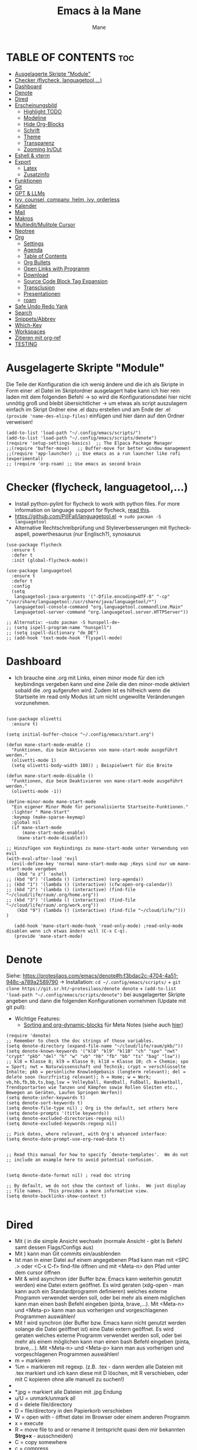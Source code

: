 #+TITLE: Emacs à la Mane
#+AUTHOR: Mane
#+DESCRIPTION: Konfigurationsdatei für Emacs.
* TABLE OF CONTENTS :toc:
- [[#ausgelagerte-skripte-module][Ausgelagerte Skripte "Module"]]
- [[#checker-flycheck-languagetool][Checker (flycheck, languagetool,...)]]
- [[#dashboard][Dashboard]]
- [[#denote][Denote]]
- [[#dired][Dired]]
- [[#erscheinungsbild][Erscheinungsbild]]
  - [[#highlight-todo][Highlight TODO]]
  - [[#modeline][Modeline]]
  - [[#hide-org-blocks][Hide Org-Blocks]]
  - [[#schrift][Schrift]]
  - [[#theme][Theme]]
  - [[#transparenz][Transparenz]]
  - [[#zooming-inout][Zooming In/Out]]
- [[#eshell--vterm][Eshell & vterm]]
- [[#export][Export]]
  - [[#latex][Latex]]
  - [[#zusatzinfo][Zusatzinfo]]
- [[#funktionen][Funktionen]]
- [[#git][Git]]
- [[#gpt--llms][GPT & LLMs]]
- [[#ivy-counsel-company-helm-ivy-orderless][Ivy, counsel, company, helm, ivy, orderless]]
- [[#kalender][Kalender]]
- [[#mail][Mail]]
- [[#makros][Makros]]
- [[#multieditmulitple-cursor][Multiedit/Mulitple Cursor]]
- [[#neotree][Neotree]]
- [[#org][Org]]
  - [[#settings][Settings]]
  - [[#agenda][Agenda]]
  - [[#table-of-contents][Table of Contents]]
  - [[#org-bullets][Org Bullets]]
  - [[#open-links-with-programm][Open Links with Programm]]
  - [[#download][Download]]
  - [[#source-code-block-tag-expansion][Source Code Block Tag Expansion]]
  - [[#transclusion][Transclusion]]
  - [[#presentationen][Presentationen]]
  - [[#roam][roam]]
- [[#safe-undo-redo-yank][Safe Undo Redo Yank]]
- [[#search][Search]]
- [[#snippetsabbrev][Snippets/Abbrev]]
- [[#which-key][Which-Key]]
- [[#workspaces][Workspaces]]
- [[#zitieren-mit-org-ref][Zitieren mit org-ref]]
- [[#testing][TESTING]]

* Ausgelagerte Skripte "Module"
Die Teile der Konfiguration die ich wenig ändere und die ich als Skripte in Form einer .el Datei im Skriptordner ausgelagert habe kann ich hier rein laden mit dem folgenden Befehl -> so wird die Konfigurationsdatei hier nicht unnötig groß und bleibt übersichtlicher -> um etwas als script auszulagern einfach im Skript Ordner eine .el dazu erstellen und am Ende der .el ~(provide 'name-des-elisp-files)~ einfügen und hier dann auf den Ordner verweisen!
#+begin_src elisp
(add-to-list 'load-path "~/.config/emacs/scripts/")
(add-to-list 'load-path "~/.config/emacs/scripts/denote")
(require 'setup-settings-basics)  ;; The Elpaca Package Manager
;;(require 'buffer-move)   ;; Buffer-move for better window management
;;(require 'app-launcher) ;; Use emacs as a run launcher like rofi (experimental)
;; (require 'org-roam) ;; Use emacs as second brain
#+end_src
* Checker (flycheck, languagetool,...)
- Install python-pylint for flycheck to work with python files. For more information on language support for flycheck, [[https://www.flycheck.org/en/latest/languages.html][read this]].
- https://github.com/PillFall/languagetool.el -> ~sudo pacman -S languagetool~
- Alternative Rechtschreibprüfung und Styleverbesserungen mit flycheck-aspell, powerthesaurus (nur Englisch?), synosaurus

#+begin_src elisp
(use-package flycheck
  :ensure t
  :defer t
  :init (global-flycheck-mode))

(use-package languagetool
  :ensure t
  :defer t
  :config
  (setq 
   languagetool-java-arguments '("-Dfile.encoding=UTF-8" "-cp" "/usr/share/languagetool:/usr/share/java/languagetool/*")
   languagetool-console-command "org.languagetool.commandline.Main"
   languagetool-server-command "org.languagetool.server.HTTPServer"))

;; Alternativ: ~sudo pacman -S hunspell-de~
;; (setq ispell-program-name "hunspell")
;; (setq ispell-dictionary "de_DE")
;; (add-hook 'text-mode-hook 'flyspell-mode)
#+end_src

* Dashboard
- Ich brauche eine .org mit Links, einen minor mode für den ich keybindings vergeben kann und eine Zeile die den minor-mode aktiviert sobald die .org aufgerufen wird. Zudem ist es hilfreich wenn die Startseite im read only Modus ist um nicht ungewollte Veränderungen vorzunehmen.

#+begin_src elisp

(use-package olivetti
  :ensure t)

(setq initial-buffer-choice "~/.config/emacs/start.org")

(defun mane-start-mode-enable ()
  "Funktionen, die beim Aktivieren von mane-start-mode ausgeführt werden."
  (olivetti-mode 1)
  (setq olivetti-body-width 180)) ; Beispielwert für die Breite

(defun mane-start-mode-disable ()
  "Funktionen, die beim Deaktivieren von mane-start-mode ausgeführt werden."
  (olivetti-mode -1))

(define-minor-mode mane-start-mode
  "Ein eigener Minor Mode für personalisierte Startseite-Funktionen."
  :lighter " Mane-Start"
  :keymap (make-sparse-keymap)
  :global nil
  (if mane-start-mode
      (mane-start-mode-enable)
    (mane-start-mode-disable)))

;; Hinzufügen von Keybindings zu mane-start-mode unter Verwendung von evil
(with-eval-after-load 'evil
  (evil-define-key 'normal mane-start-mode-map ;Keys sind nur um mane-start-mode vergeben
    (kbd "o z") 'eshell
;; (kbd "0") '(lambda () (interactive) (org-agenda))
;; (kbd "1") '(lambda () (interactive) (cfw:open-org-calendar))
;; (kbd "2") '(lambda () (interactive) (find-file "~/cloud/life/raum/.org/home.org"))
;; (kbd "3") '(lambda () (interactive) (find-file "~/cloud/life/raum/.org/work.org"))
    (kbd "9") (lambda () (interactive) (find-file "~/cloud/life/")))
)

   (add-hook 'mane-start-mode-hook 'read-only-mode) ;read-only-mode disablen wenn ich etwas ändern will (C-x C-q).
   (provide 'mane-start-mode)
#+end_src
* Denote
Siehe: https://protesilaos.com/emacs/denote#h:f3bdac2c-4704-4a51-948c-a789a2589790
-> Installation: ~cd ~/.config/emacs/scripts/~ + ~git clone https://git.sr.ht/~protesilaos/denote denote~ + 
~(add-to-list 'load-path "~/.config/emacs/scripts/denote")~ bei ausgelagerter Skripte angeben und dann die folgenden Konfigurationen vornehmen (Update mit git pull):
- Wichtige Features:
  - [[https://www.youtube.com/watch?v=gMq-703ZVZQ][Sorting and org-dynamic-blocks]] für Meta Notes (siehe auch [[https://www.youtube.com/watch?v=zzXcav0yb50][hier]])
#+begin_src elisp
(require 'denote)
;; Remember to check the doc strings of those variables.
(setq denote-directory (expand-file-name "~/cloud/life/raum/pkb/"))
(setq denote-known-keywords '("kl8" "kl9" "kl10" "ch" "spo" "nwt" "crypt" "pkb" "del" "h" "w" "vb" "hb" "fb" "bb" "ts" "bag" "lsw"))
;; kl8 = Klasse 8; kl9 = Klasse 9; kl10 = Klasse 10; ch = Chemie; spo = Sport; nwt = Naturwissenschaft und Technik; crypt = verschlüsselte Inhalte; pkb = persönliche Knowledgebasis (longterm relevant); del = delete soon (kurzfristig relevant); h = Home; w = Work; vb,hb,fb,bb,ts,bag,lsw = Volleyball, Handball, Fußball, Basketball, Trendsportarten wie Tanzen und Kämpfen sowie Rollen Gleiten etc., Bewegen an Geräten, Laufen Springen Werfen))
(setq denote-infer-keywords t)
(setq denote-sort-keywords t)
(setq denote-file-type nil) ; Org is the default, set others here
(setq denote-prompts '(title keywords))
(setq denote-excluded-directories-regexp nil)
(setq denote-excluded-keywords-regexp nil)

;; Pick dates, where relevant, with Org's advanced interface:
(setq denote-date-prompt-use-org-read-date t)


;; Read this manual for how to specify `denote-templates'.  We do not
;; include an example here to avoid potential confusion.


(setq denote-date-format nil) ; read doc string

;; By default, we do not show the context of links.  We just display
;; file names.  This provides a more informative view.
(setq denote-backlinks-show-context t)

#+end_src

* Dired
- Mit ( in die simple Ansicht wechseln (normale Ansicht - gibt ls Befehl samt dessen Flags/Configs aus)
- Mit ) kann man Git commits ein/ausblenden
- Ist man in einer Datei auf einem angegebenen Pfad kann man mit <SPC .> oder <C-x C-f> find-file öffnen und mit <Meta-n> den Pfad unter dem cursor öffnen
- Mit & wird asynchron (der Buffer bzw. Emacs kann weiterhin genutzt werden) eine Datei extern geöffnet. Es wird geraten (xdg-open - man kann auch ein Standardprogramm definieren) welches externe Programm verwendet werden soll, oder bei mehr als einem möglichen kann man einen bash Befehl eingeben (pinta, brave,...). Mit <Meta-n> und <Meta-p> kann man aus vorherigen und vorgeschlagenen Programmen auswählen!
- Mit ! wird synchron (der Buffer bzw. Emacs kann nicht genutzt werden solange die Datei geöffnet ist) eine Datei extern geöffnet. Es wird geraten welches externe Programm verwendet werden soll, oder bei mehr als einem möglichen kann man einen bash Befehl eingeben (pinta, brave,...). Mit <Meta-n> und <Meta-p> kann man aus vorherigen und vorgeschlagenen Programmen auswählen!
- m = markieren
- %m = markieren mit regexp. (z.B. .tex - dann werden alle Dateien mit .tex markiert und ich kann diese mit D löschen, mit R verschieben, oder mit C kopieren ohne alle manuell zu suchen!)
- * = unterschiedliche Markierungsoptionen
- *.jpg = markiert alle Dateien mit .jpg Endung
- u/U = unmark/unmark all
- d = delete file/directory
- D = file/directory in den Papierkorb verschieben
- W = open with - öffnet datei im Browser oder einem anderen Programm
- x = execute
- R = move file to and or rename it (entspricht quasi dem mir bekannten *Strg+x* - ausschneiden)
- C = copy somewhere
- c = compress
- i = insert mode um Files umzubenennen (anschließend :w um es zu speichern)
- M = Zugriffsrechte ändern
  - Es ist ein Triplett (Buchstabe ganz vorne ist unwichtig (d steht für directory und - ist eine einfache Datei)), das wie folgt aufgebaut ist
     USER GROUP OTHERS
    drwx  -rwx  -rwx   (hier können alle r = read/ lesen, w = write/ schreiben/ bearbeiten und x = execute/ ausführen)
     USER GROUP OTHERS
    drwx  -r--  -r--   (hier hat nur der angegebene User die Möglichkeit zum lesen, schreiben und ausführen und die anderen können nur lesen)

    r hat die Nummer 4, w hat die Nummer 2 und x die Nummer 1 -> Die Summe gibt die Rechte: +7 = nur der User hat alle Rechte -> +744 der user hat alle Rechte und die anderen haben nur Leserecht,
  - Mit +x kann man allen die Funktion ausführen geben (geht auch mit +111)
  -
- t = kehrt markierung um und so kann aus markiertem das nicht markierte gemacht werden - sinnvoll wenn nur wenig nicht markiert werden soll
- Alt + Enter = gute und schnelle/einfach Vorschau der Datei/Bild etc. in Buffern nebenan ohne Cursor in neuen Buffer yu wechseln
- Dateien nach Inhalt durchsuchen: Mit m mehrere Dateien auswählen + A -> Wort eingeben das in den markierten Dateien gesucht werden soll
_Find File:_
- wenn man in einem Pfad ist muss man nicht zurück gehen bis zu dem Userverzeichnis und von dort das Eingeben beginnen, denn man kann einfach auch wenn ein anderer Pfad angezeigt ist mit ~/ beginnen und landet dann direkt dort
- Pfade muss man nicht ausschreiben: Mit ~/D/s*u/so/a komme ich zu: ~/Dropbox/shared-unterricht/sonstiges/alkansäuren-zus.pdf
  - Groß-/ Kleinschreibung ist hier wichtig
  - mit s*u kann ich den richtigen Ordner wählen der mit s anfängt und dann bei zwei ordnern gleich weiter geht, sich dann aber beim u wieder unterscheidet und durch * mache ich dass alles möglich kommen kann und durch das u wähle ich dann den spezifischen Ordner
  - mit so kann ich den Ordner wählen der mit s beginnt und mit o weiter geht und damit zum Beispiel nicht den Ordner wählen der auch mit s beginnt, aber dessen zweiter buchstabe ein h ist.
- Mit <Meta-n> und <Meta-p> kann ich durchcyclen wenn ich zuvor in anderen Pfaden unterwegs war werden diese angezeigt
- <% m> mit regex markieren
- k (mit evil keybindings ist es K) um markiertes nicht mehr anzuzeigen und g (mit evil keybinds ist es revert buffer und das habe ich auf <SPC b r>) um wieder alles anzuzeigen
- t alles markieren was nicht markiert ist und alles was markiert ist nicht mehr markieren - dreht markiertes quasi um sodass leicht nur noch das gefundenen durch regex angezeigt wird bzw ausgeblendet wird.
- schönerers Dired mit weniger Details: <M-x dired-hide-details-mode>
- Mit <M-p> und <M-n> in der Historie hin und her bewegen bei find-file für dired
- In dired find-file kann man einfach einen vollständigen Pfad eingeben ~/... ohne zuvor dorthin zu gehen, oder bis dahin zu löschen -> man kann dort somit auch einfach einen fertigen Pfad hineinkopieren!
- Bei find-file muss man auch nicht den ganzen Pfad ausschreiben, sondern man kann ~/cl/lif/ra/p schreiben um zu /home/flowmis/cloud/life/raum/pkb/ zu gelangen.
- Mit ^ oder - kann man in dired eine Ebene nach oben und mit Enter öffnen oder eine Ebene tiefer -> Mit peep-dired geht es auch mit den evil vim keys!
- Mit <Shift Enter> kann man eine Datei in einem seperatem Window öffnen und den Fokus in dieses Window setzen (Je nach Schriftgröße wird Emacs horizontal/vertikal das Window spliten)
- Mit <Alt Enter> kann man eine Datein in einem seperatem Window öffnen ohne den Fokus in dieses Window zu setzen
- Mit O kann man den owner einer Datei ändern
- Mit R kann ich rename machen (ist zugleich Ausschneiden und Einfügen um eine Datei zu bewegen)
- M um den Mode einer Datei zu ändern um sie beispielsweise ausführbar zu machen (chmod)
- m und C und u unnd U und d und D und x sollten mir bewusst sein 
- Mit i kann ich in den insert-mode und Dateien umbenennen und das dann mit <C-c C-c> bestätigen/schreiben
- Mit + kann ich einen neuen Ordner hinzufügen, aber geht auch mit find-file um neue Ordner oder Dateien an einem Pfad zu erstellen
- Makros sind hier sehr mächtig um gleiche Aktionen mehrfach automatisiert durchführen zu können (Datei öffnen und Inhalt einfügen oder ändern und wieder zurück in dired, oder einfach nur um schnell viele Dateien auf bestimmte Art umzubenennen)
- Emacs ist clever wenn ich einen Split habe und etwas markiere und move oder copy ausführe es als Vorschlag direkt in den zweiten Buffer verschieben zu wollen
- Wenn ich etwas kopiert habe und es in find file minibuffer einfügen will kann ich dies mit <Strg y> machen! Ich will das Keybinding nicht auf <Strg v> umstellen, da es bereits für andere Dinge (visual block mode und im minibuffer um nach unten zu springen verwendet wird)

- Wenn ich einen Pfad in Emacs habe mit dem cursor auf dem Pfad bin und in fidn file gehe kann ich mit <M-n> den Pfad unter dem Cursor in find file einfügen
  
Anstatt ein weiteres Paket zu verwenden um Programme außerhalb Emacs mit einem bestimmten Programm zu öffnen (Beispielsweise die Pakete: open-with oder dired-open) kann ich mir auch Programme vorschlagen lassen (Öffnen mit !=synchron oder &=asynchron) -> Mit <M-n> und <M-p> kann ich zwischen den Vorschlägen wechseln.
#+begin_src elisp
  (setq dired-guess-shell-alist-user
	'(("\\.\\(png\\|jpe?g\\|tiff\\)" "viewnior" "gimp" "xdg-open")  ;xdg-open heißt Standardprogramm verwenden
	  ("\\.\\(mp[34]\\|m4a\\|ogg\\|flac\\|webm\\|mkv\\)" "vlc" "xdg-open")
		  (".*" "xdg-open")))
  (use-package dired-open
    :config
    (evil-define-key 'normal dired-mode-map (kbd "h") 'dired-up-directory)
    (evil-define-key 'normal dired-mode-map (kbd "l") 'dired-open-file) ; use dired-find-file instead if not using dired-open package
    (setq dired-open-extensions '(("gif" . "vlc") ;Mit Enter (bzw. l) in Dired mit dem Cursor auf einer Datei führt zum öffnen mit dem hier festgelegten Programm
				  ("pdf" . "zathura")
				  ("docx" . "onlyoffice-desktopeditors")
				  ("odt" . "onlyoffice-desktopeditors")
				  ("xlsx" . "onlyoffice-desktopeditors")
				  ("jpg" . "viewnior")
				  ("png" . "viewnior")
				  ("mkv" . "vlc")
				  ("mp4" . "vlc"))))
  ;; peep-dired aktivieren wenn ich live Vorschau von Bildern oder Textdateien aktivieren will, dann sehe ich wenn ich mit j und k in dired durch die Dateien scrolle im Split-View die entsprechende Vorschau zur Datei! (ist nicht immer aktiviert, da ich das nicht immer will und geht nur im normalen mode, also mehrmals ESC und dann nochmal aktivieren in dired mit meinem Keymap und dann sollte das mit der Vorschau gehen!)
  (use-package peep-dired
    :after dired
    :hook (evil-normalize-keymaps . peep-dired-hook)
    :config
      (evil-define-key 'normal dired-mode-map (kbd "h") 'dired-up-directory)
      (evil-define-key 'normal dired-mode-map (kbd "l") 'dired-open-file) ; use dired-find-file instead if not using dired-open package
      (evil-define-key 'normal peep-dired-mode-map (kbd "j") 'peep-dired-next-file)
      (evil-define-key 'normal peep-dired-mode-map (kbd "k") 'peep-dired-prev-file)
  )
  ;; (add-hook 'dired-mode-hook 'dired-hide-details-mode) ;wenn ich dired übersichtlicher haben mag kann ich es hier aktivieren

  ;(evil-define-key 'normal dired-mode-map
    ;(kbd "M-RET") 'dired-display-file     ;benutzen um Bildervorschau in Splitbuffer zu zeigen, aber weiter in dired navigieren
    ;(kbd "h") 'dired-up-directory
    ;(kbd "l") 'dired-open-file
    ;(kbd "m") 'dired-mark                 ;Mit %m kann man nach einer regular expression bestimmte Dateien markieren
    ;(kbd "u") 'dired-unmark               ;Mit U kann man alles unmarken
    ;(kbd "t") 'dired-toggle-marks         ;wenn zuvor 2 Datein markiert waren kann man mit t diese unmarken und alle anderen die unmarked waren marken -> sinnvoll wenn man viele Dateien bis auf ein paar wenige markieren will
    ;(kbd "H") 'dired-do-kill-lines        ;markierte Dateien ausblenden (werden nicht gelöscht, aber bei Bearbeitungen hilfreich) -> Mit <g r> - revert Buffer kann man sie sich wieder anzeigen lassen
    ;(kbd "C") 'dired-do-copy
    ;(kbd "D") 'dired-do-delete
    ;(kbd "J") 'dired-goto-file
    ;(kbd "M") 'dired-chmod
    ;(kbd "O") 'dired-chown
    ;(kbd "P") 'dired-do-print
    ;(kbd "R") 'dired-rename (bzw. move file)
    ;(kbd "+") 'dired-create-directory
    ;(kbd "% l") 'dired-downcase
    ;(kbd "% u") 'dired-upcase
    ;(kbd "; d") 'epa-dired-do-decrypt
    ;(kbd "; e") 'epa-dired-do-encrypt
  ;)
#+end_src
* Erscheinungsbild
** Highlight TODO
Adding highlights to TODO and related words.
#+begin_src elisp
(use-package hl-todo
  :hook ((org-mode . hl-todo-mode)
         (prog-mode . hl-todo-mode))
  :config
  (setq hl-todo-highlight-punctuation ":"
        hl-todo-keyword-faces
        `(("TODO"       warning bold)
          ("FIXME"      error bold)
          ("HACK"       font-lock-constant-face bold)
          ("REVIEW"     font-lock-keyword-face bold)
          ("NOTE"       success bold)
          ("DEPRECATED" font-lock-doc-face bold))))

#+end_src
** Modeline
Falls die Icons nicht richtig angezeigt werden muss ich <M-x nerd-icons-install-fonts> ausführen und neu starten - siehe auch: https://github.com/seagle0128/doom-modeline
#+begin_src elisp
(use-package doom-modeline
  :ensure t
  :init (doom-modeline-mode 1)
  :config
  (setq doom-modeline-height 25     ;sets modeline height
	    doom-modeline-bar-width 10  ;sets right bar width
        doom-modeline-persp-name t  ;adds perspective name to modeline
        doom-modeline-persp-icon t  ;adds folder icon next to persp name
	    display-time-day-and-date t
        display-time-24hr-format t)
  (display-time-mode 1)
)
#+end_src
** Hide Org-Blocks
#+begin_src elisp
(defvar mane-org-blocks-hidden nil "Status of org block delimiters visibility.")
(defun mane-toggle-org-block-delimiters ()
  "Toggle visibility of org block delimiters."
  (interactive)
  (save-excursion
    (goto-char (point-min))
    ;; Entferne alle vorherigen Overlays
    (remove-overlays (point-min) (point-max) 'mane-org-overlay t)
    ;; Füge Overlays basierend auf dem aktuellen Status hinzu oder entferne sie
    (if mane-org-blocks-hidden
        (progn
          (setq mane-org-blocks-hidden nil))
      (progn
        (while (re-search-forward "^#\\+\\(BEGIN\\|END\\)_\\([A-Za-z]+\\)" nil t)
          (let ((ov (make-overlay (match-beginning 0) (line-end-position))))
            (overlay-put ov 'invisible t)
            (overlay-put ov 'mane-org-overlay t)))
        (setq mane-org-blocks-hidden t)))))
(add-hook 'org-mode-hook #'mane-toggle-org-block-delimiters)
#+end_src
** Schrift
#+begin_src elisp
(set-face-attribute 'default nil
  :font "JetBrains Mono"
  :height 110
  :weight 'medium)
(set-face-attribute 'variable-pitch nil
  :font "Ubuntu"
  :height 120
  :weight 'medium)
(set-face-attribute 'fixed-pitch nil
  :font "JetBrains Mono"
  :height 110
  :weight 'medium)
;; Makes commented text and keywords italics.
;; This is working in emacsclient but not emacs.
;; Your font must have an italic face available.
(set-face-attribute 'font-lock-comment-face nil
  :slant 'italic)
(set-face-attribute 'font-lock-keyword-face nil
  :slant 'italic)

;; This sets the default font on all graphical frames created after restarting Emacs.
;; Does the same thing as 'set-face-attribute default' above, but emacsclient fonts
;; are not right unless I also add this method of setting the default font.
(add-to-list 'default-frame-alist '(font . "JetBrains Mono-11"))

;; Uncomment the following line if line spacing needs adjusting.
(setq-default line-spacing 0.12)
#+end_src
** Theme
- Theme im [[https://emacsfodder.github.io/emacs-theme-editor/#theme-generated][Theme-Editor]] erstellen und die .el Datei dann als Theme in den ~/.config/emacs/theme Ordner speichern: https://github.com/emacsfodder/emacs-theme-editor
-> meine Themes: [[/home/flowmis/flowmis-os/tangle/themes/][hier]].
- Ich habe die Themes so angepasst, dass ich es einfach habe neue Farbparletten zu verwenden -> Farbpaletten erstellen [[https://coolors.co/414141-3e3e3e-7e7e7e-777777-828282][hier]]


#+begin_src elisp
  (add-to-list 'custom-theme-load-path "~/.config/emacs/themes/")

  (use-package doom-themes
    :config
    (setq doom-themes-enable-bold t    ; if nil, bold is universally disabled
	  doom-themes-enable-italic t) ; if nil, italics is universally disabled
    ;; (load-theme 'doom-one t)
    (load-theme 'mane-2 t)
    ;; Enable custom neotree theme (all-the-icons must be installed!)
    (doom-themes-neotree-config)
    ;; Corrects (and improves) org-mode's native fontification.
    (doom-themes-org-config))

  (defun load-theme-mane-1 ()
  "Lädt Theme mane-1"
  (interactive)
  (load-theme 'mane-1 t))

  (defun load-theme-mane-2 ()
  "Lädt Theme mane-2"
  (interactive)
  (load-theme 'mane-2 t))
#+end_src
** Transparenz
With Emacs version 29, true transparency has been added.
#+begin_src elisp
(add-to-list 'default-frame-alist '(alpha-background . 90)) ; For all new frames henceforth
#+end_src
** Zooming In/Out
#+begin_src elisp
(global-set-key (kbd "C-+") 'text-scale-increase)
(global-set-key (kbd "C--") 'text-scale-decrease)
(global-set-key (kbd "<C-wheel-up>") 'text-scale-increase)
(global-set-key (kbd "<C-wheel-down>") 'text-scale-decrease)
#+end_src
* Eshell & vterm
- Eine Emacs 'shell' die in Elisp geschrieben ist.
- Vterm is a terminal emulator within Emacs.  The 'shell-file-name' setting sets the shell to be used in M-x shell, M-x term, M-x ansi-term and M-x vterm.  By default, the shell is set to 'fish' but could change it to 'bash' or 'zsh' if you prefer.
- [[https://github.com/jixiuf/vterm-toggle][vterm-toggle]] toggles between the vterm buffer and whatever buffer you are editing.

#+begin_src elisp
(use-package eshell-toggle
  :custom
  (eshell-toggle-size-fraction 3)
  (eshell-toggle-use-projectile-root t)
  (eshell-toggle-run-command nil)
  (eshell-toggle-init-function #'eshell-toggle-init-ansi-term))

(use-package eshell-syntax-highlighting
  :after esh-mode
  :config
  (eshell-syntax-highlighting-global-mode +1))

(setq eshell-rc-script (concat user-emacs-directory "eshell/profile")
      ;; eshell-rc-script "~/.config/emacs/eshell/profile"
      eshell-aliases-file (concat user-emacs-directory "eshell/aliases")
      ;; eshell-aliases-file "~/.config/emacs/eshell/aliases"
      eshell-history-size 5000
      eshell-buffer-maximum-lines 5000
      eshell-hist-ignoredups t
      eshell-scroll-to-bottom-on-input t
      eshell-destroy-buffer-when-process-dies t
      eshell-visual-commands'("bash" "fish" "htop" "ssh" "top" "zsh")
)

(use-package vterm
:config
(setq shell-file-name "/bin/sh"
      vterm-max-scrollback 5000))

(use-package vterm-toggle
  :after vterm
  :config
  (setq vterm-toggle-fullscreen-p nil)
  (setq vterm-toggle-scope 'project)
  (add-to-list 'display-buffer-alist
               '((lambda (buffer-or-name _)
                     (let ((buffer (get-buffer buffer-or-name)))
                       (with-current-buffer buffer
                         (or (equal major-mode 'vterm-mode)
                             (string-prefix-p vterm-buffer-name (buffer-name buffer))))))
                  (display-buffer-reuse-window display-buffer-at-bottom)
                  ;;(display-buffer-reuse-window display-buffer-in-direction)
                  ;;display-buffer-in-direction/direction/dedicated is added in emacs27
                  ;;(direction . bottom)
                  ;;(dedicated . t) ;dedicated is supported in emacs27
                  (reusable-frames . visible)
                  (window-height . 0.3))))
#+end_src
* Export
Export Ordner in ~/cloud/life/zeit/void/export/
** Latex
- [NO-DEFAULT-PACKAGES] verhindert das Laden der Standard-Latex-Pakete, [PACKAGES] ermöglicht das Laden zusätzlicher Pakete und [EXTRA] enthält zusätzlichen LaTeX-Code, der in der Kopfzeile der Dokumentklasse platziert wird.
#+begin_src elisp
(with-eval-after-load 'ox-latex
  (add-to-list 'org-latex-classes
	       '("maneart"
		 "\\documentclass{article}
			[NO-DEFAULT-PACKAGES]
			[PACKAGES]
			[EXTRA]"
		 ("\\section{%s}" . "\\section*{%s}")
		 ("\\subsection{%s}" . "\\subsection*{%s}")
		 ("\\subsubsection{%s}" . "\\subsubsection*{%s}")
		 ("\\paragraph{%s}" . "\\paragraph*{%s}")
		 ("\\subparagraph{%s}" . "\\subparagraph*{%s}")))
  (add-to-list 'org-latex-classes
	       '("manepres"
		 "\\documentclass{beamer}
			[NO-DEFAULT-PACKAGES]
			[PACKAGES]
			[EXTRA]"
		 ("\\section{%s}" . "\\section*{%s}")
		 ("\\subsection{%s}" . "\\subsection*{%s}")
		 ("\\subsubsection{%s}" . "\\subsubsection*{%s}")
		 ("\\paragraph{%s}" . "\\paragraph*{%s}")
		 ("\\subparagraph{%s}" . "\\subparagraph*{%s}")))
)
(setq org-latex-hyperref-template nil)
#+end_src
** Zusatzinfo
*** Allgemein
- Mit <SPC me> kann man Exportoptionen aufmachen. Man beachte auch die Einstellungen ganz oben, wo man zum Beispiel sagen kann dass nur das aus dem momentan aktiven Subtree exportiert werden soll etc. -> Je nach installierten Paketen kann man hier dann pdf,word,html,md,latex etc. exportieren
- Um Literaturverzeichnis automatisch in verschiedene Formate mit zu exportieren (lies auf Github alles zou org-ref) ist es sinnvoll mit einer CSL Datei lokal zu arbeiten -> siehe: https://www.youtube.com/watch?v=Xs59PGTfDC0
- ASCII ist gut lesbares Emailformat
- Word, Powerpoint, pdf, Html, md, latex, epub, json, csv,... alles kein Problem wenn richtig konfiguriert
*** Source Code exportieren
- org-babel-tangle für SourceCode
  - Einzelnen src-Block zum tanglen makieren (mit <tangle: yes>):
    ~#+begin_src python :tangle yes~
  - Anschließend alle markierten Source-Blocks exportieren: Meta x org-babel-tangle (oder: Meta-Space mb)
  - Automatisiert alle im Dokument enthaltene exportieren geht über einen Header am Anfang der file in Form von:
    ~#+PROPERTY: header-args :tangle yes~
    - Mit Strg c Strg c (C-c C-c) localer refresh (Änderungen werden aktiv). Meta x org-babel-tangle (Start Export)
  - Zudem kann man statt ~:tangle yes~ auch ~:tangle Datei1.py~ angeben und dann wird es in die spezifische Datei mit gegebenem Namen die man angegeben hat getangled (überschrieben/neu erstellt falls noch nicht vorhanden)
*** Pandoc
- pandoc ist geiles Programm mit dem man unterschiedliche Formate ineinander umwandeln kann -> .org in .pdf oder in .docx -> ebenfalls kann man jede html easy in in eine org Datei umwandeln und bearbeiten was echt auch richtig geil sein kann!!!
- Einfachster Befehl zum umwandeln nach installation von pandoc: <pandoc README.org -o README.pdf> um .org in .pdf Datei umzuwandeln <- genauere Befehle etc muss man bei pandoc nachschauen um Dinge vorab in MarkUpLanguage zu konfigurieren
- pandoc kann man aber auch direkt aus Emacs benutzen (deutlich angenehmer als Befehle einzugeben, da man auch leichter die möglichen Formate einsehen kann) und muss nicht cli bzw. Terminal benutzen! -> über <SPC me> oder <M-x org-pandoc-export-to-...>
*** Wenn alles passt sollte ich folgende Exporteinstellungen haben die richtig konfiguriert sind und alle funktionieren
[[file:Bilder/Exportformat2022-06-29_18-44.png]]
*** Sonstige Formate
+ Falls wie auf dem Bild bei pandoc z.B. das Powerpointformat pptx nicht angezeigt wird kann man es immer auch exportieren mit <M-x org-pandoc-export-to-...>
  + Bei Powerpoint: <M-x org-pandoc-export-to-pptx>
* TODO Funktionen
:desc "make ditaa work" "x d" #'activate-ditaa-path
:desc "Starte Präsentationsmodus" "x p" #'pres-start
:desc "Beende Präsentationsmodus" "x P" #'pres-end)
#+begin_src elisp
;; (defun mane-rezepte-export-org-to-html ()
;;   "Rezeptdateien als html an entsprechenden Ort exportieren."
;;   (interactive)
;;   (let* ((source-dir "~/cloud/life/raum/.org/rezepte/")
;;          (org-files (directory-files-recursively source-dir "\\.org$")))
;;     (dolist (file org-files)
;;       (with-current-buffer (find-file-noselect file)
;;         (org-html-export-to-html nil nil nil nil nil)))))
;; (defun activate-ditaa-path ()
;;  (interactive)
;;  (setq org-ditaa-jar-path "/usr/share/java/ditaa/ditaa-0.11.jar"))
#+end_src

* Git
- [[https://github.com/emacsmirror/git-timemachine][git-timemachine]] ein Programm um einfach in der git Historie hin und her zu wechseln. 'SPC g t' open the time machine on a file if it is in a git repo. 'CTRL-j' and 'CTRL-k' to move backwards and forwards through the commits.
- [[https://magit.vc/manual/][Magit]] git client for Emacs.

#+begin_src elisp
(use-package git-timemachine
  :after git-timemachine
  :hook (evil-normalize-keymaps . git-timemachine-hook)
  :config
    (evil-define-key 'normal git-timemachine-mode-map (kbd "C-j") 'git-timemachine-show-previous-revision)
    (evil-define-key 'normal git-timemachine-mode-map (kbd "C-k") 'git-timemachine-show-next-revision)
)
(use-package magit)
#+end_src

* GPT & LLMs
- Ich will llama oder etwas das lokal als server bei mir zuhause läuft und gut in emacs integriert ist und mit dem text in meinen dateien (meinem 2nd brain) zusammenarbeiten kann!
#+begin_src elisp
(use-package gptel   ;id-tranclusion-gpt
 :config
 (setq gptel-api-key ""))
#+end_src
* Ivy, counsel, company, helm, ivy, orderless
- Ivy, a generic completion mechanism for Emacs.
- Counsel, a collection of Ivy-enhanced versions of common Emacs commands.
- Ivy-rich allows us to add descriptions alongside the commands in M-x.
- [[https://company-mode.github.io/][Company]] is a text completion framework for Emacs. The name stands for "complete anything".  Completion will start automatically after you type a few letters. Use M-n and M-p to select, <return> to complete or <tab> to complete the common part.
- Helm und mein App-Launcher vertragen sich nicht sodass ich wenn ich hier helm aktiv hab die zusätzlichen beiden Funktionen + Änderungen zum deaktivieren und aktivieren über hooks während der Nutzung des App-Launchers benötige um alles funktionieren zu lassen -> siehe hierfür 

#+begin_src elisp
(use-package company
  :defer 2
  :custom
  (company-begin-commands '(self-insert-command))
  (company-idle-delay .1)
  (company-minimum-prefix-length 2)
  (company-show-numbers t)
  (company-tooltip-align-annotations 't)
  (global-company-mode t))

(use-package company-box
  :after company
  :hook (company-mode . company-box-mode))
#+end_src
#+begin_src elisp
(use-package counsel
  :after ivy
  :config (counsel-mode))

(use-package ivy
  :bind
  ;; ivy-resume resumes the last Ivy-based completion.
  (("C-c C-r" . ivy-resume)
   ("C-x B" . ivy-switch-buffer-other-window))
  :custom
  (setq ivy-use-virtual-buffers t)
  (setq ivy-count-format "(%d/%d) ")
  (setq enable-recursive-minibuffers t)
  :config
  (ivy-mode))

(use-package all-the-icons-ivy-rich
  :ensure t
  :init (all-the-icons-ivy-rich-mode 1))

(use-package orderless ;um mit M-x auch ohne die richtige Reihenfolge treffer für Funktionen zu erhalten hilft das Paket [[https://github.com/oantolin/orderless][orderless]].
  :ensure t
  :init
  (setq completion-styles '(orderless)
        completion-category-defaults nil
        completion-category-overrides '((file (styles . (partial-completion))))
	  orderless-component-separator "[ &]"))

(use-package helm ;orderless brauch helm dass es richtig funktioniert
  :ensure t
  :config
  (helm-mode 1))
(global-set-key (kbd "M-x") 'helm-M-x)

(use-package ivy-rich
  :after ivy
  :ensure t
  :init (ivy-rich-mode 1) ;; this gets us descriptions in M-x.
  :custom
  (ivy-virtual-abbreviate 'full
   ivy-rich-switch-buffer-align-virtual-buffer t
   ivy-rich-path-style 'abbrev)
  :config
  (ivy-set-display-transformer 'ivy-switch-buffer
                               'ivy-rich-switch-buffer-transformer))

#+end_src
* Kalender

In der Nextcloud einen neuen Kalender erstellen und den cal dav link kopieren -> Achtung: Passt leider nicht und die Adresse muss etwas abgeändert werden:
- so wird es unter =Interner Link= angezeigt und in den Zwischenspeicher kopiert: https://cloud.pyroma.net/remote.php/dav/calendars/mane/test/
- in der Form muss es in die config.el (sollte ich im Namen des Kalenders Großbuchstaben haben muss ich diese hier klein angeben - URL im ganzen einfach testen und dann sollte wenn Adress passt folgendes im Browser angezeigt werden: This is the WebDAV interface. It can only be accessed by WebDAV clients such as the Nextcloud desktop sync client.):
(setq org-caldav-url "https://cloud.pyroma.net/remote.php/dav/calendars/mane"
      org-caldav-calendars '((:calendar-id "test"
      ...
- ACHTUNG: out of the box funktionieren bzw. synchroniseren nur timestamps und schedules bzw. deadlines nicht. Zudem werden für den sync an alle timestamps Properties Drawer mit unique id vergeben - macht es hässlicher, aber dadurch kann anständig gesynced werden!
-> weitere Anleitung: https://github.com/dengste/org-caldav

Die caldav-inbox speichert bzw. zieht alle Termine aus der Nextcloud und die unter caldav-files angegebenen Ordner werden in die Nextcloud hochgeladen, also nach oben gesynced. Es ist auch möglich nur in eine Richtung zu syncen, aber hier finde ich das nicht sinnvoll und will es in beide Richtungen
-> wenn es nicht synced vll auch schauen dass die inbox datei ausreichend Berechtigungen hat etc.

Schedules und Deadlines werden nur wenn man es angibt auch synchronisiert und ansonsten nur timestamps!

(setq org-icalendar-use-deadline '(event-if-todo event-if-not-todo))
(setq org-icalendar-use-scheduled '(todo event-if-todo event-if-not-todo))

*Um das Passwort nicht immer eingeben zu müssen kann ich wie folgt vorgehen:*
1. _.authinfo Datei erstellen:_ touch ~/.authinfo
2. _.authinfo öffnen:_ nvim ~/.authinfo
3. _folgende Zeile einfügen (***** durch richtiges Passwort ergänzen):_ machine cloud.pyroma.net:443 port https login mane password *****
4. _.authinfo verschlüsseln:_ gpg -e -r <Ihr GnuPG-Schlüssel> ~/.authinfo
5. _config anpassen (habe ich bei den Grundeinstellungen bereits hinzugefügt):_ (setq auth-sources '((:source "~/.authinfo.gpg")))
-> nun muss ich nur mein Passwort für den gpg key eingeben und kennen!

Mit [[https://github.com/kiwanami/emacs-calfw][calfw]] erhält man einen schönen org-mode-kalender-buffer für die Übersicht: <cfw:open-org-calendar>

#+begin_src elisp
(use-package org-caldav
  :ensure t
  :config
  (setq org-caldav-url "https://cloud.pyroma.net/remote.php/dav/calendars/mane"
	  org-caldav-calendars '((:calendar-id "kalender"))
	  org-caldav-inbox "/home/flowmis/cloud/life/raum/pkb/20240204T114444==mh--kalender-inbox__del.org"
	  org-icalendar-timezone "Europe/Berlin"
	  org-icalendar-use-deadline '(event-if-todo event-if-not-todo)
	  org-icalendar-use-scheduled '(todo event-if-todo event-if-not-todo)
	  org-caldav-files '(
			     "/home/flowmis/cloud/life/raum/pkb/20240207T133915==mh--home__crypt_h_pkb.org"
                           "/home/flowmis/cloud/life/raum/pkb/20240212T121907==mh--work__crypt_pkb_w.org"
                           "/home/flowmis/cloud/life/raum/pkb/20240105T114933==mh--unterrichtsplanung__chemie.org"
                           "/home/flowmis/cloud/life/raum/pkb/20231225T185132==mh--unterrichtsplanung__pkb_spo.org"
                           )
	  org-caldav-save-directory "~/cloud/life/zeit/archiv/kalender/"     ; um sync von mehreren Geräten zu ermöglichen brauchen sie die gleiche historie (mit org-caldav-delete-everything kann ich die vorhergehende historie löschen)
	  ) ;hier kann ich weitere hinzfügen, aber irgendwie werden schon ein paar erkannt ohne dass ich sie hier angebe - verlinkte Dateien?
)
#+end_src
* Mail
[[denote:20230828T155220][emacs-mu4e-mail]]
#+begin_src elisp
(use-package smtpmail
  :ensure nil ;; smtpmail ist Teil von Emacs, daher kein externes Paket
  :config
  (setq send-mail-function 'smtpmail-send-it
        message-send-mail-function 'smtpmail-send-it
        starttls-use-gnutls t
        smtpmail-stream-type 'starttls
        smtpmail-default-smtp-server "smtp.gmail.com"
        smtpmail-smtp-server "smtp.gmail.com"
        smtpmail-smtp-service 587
        smtpmail-debug-info t))

(use-package mu4e
  :ensure nil ;; Angenommen, mu4e ist bereits installiert
  :config
  (setq mu4e-sent-messages-behavior 'sent
        mu4e-sent-folder "/home/flowmis/.mail/Gesendet"
        mu4e-drafts-folder "/home/flowmis/.mail/Entwürfe"
        mu4e-trash-folder "/home/flowmis/.mail/Papierkorb"
        mu4e-root-maildir "/home/flowmis/.mail"
        mu4e-get-mail-command "mbsync -a"
        mu4e-update-interval 300 ;; Sekunden
        mu4e-compose-signature-auto-include nil
        mu4e-attachment-dir "~/Downloads"
        mu4e-use-fancy-chars t
        mu4e-maildir-shortcuts '(("/home/flowmis/.mail/Papierkorb" . ?p)
                                 ("/home/flowmis/.mail/Archiv" . ?a)
                                 ("/home/flowmis/.mail/Entwürfe" . ?e)
                                 ("/home/flowmis/.mail/Gesendet" . ?g))))

(use-package org-mu4e
  :ensure nil ;; org-mu4e ist Teil des mu4e-Pakets
  :config
  (setq org-mu4e-convert-to-html t))
#+end_src
* Makros
kmacro-lambda-form ist veraltet und sollte durch kmacro ersetzt werden seit emacs 29 -> Generell muss ich die Makros hier updaten, da yasnippets anders funktioniert und eine zusätzliche Bestätigung braucht. Zudem müssen die Links die ich klicke für den Export geupdatet werden und die erste Funktion durch (evil-close-fold) ersetzt werden,... -> Bei Gelegenheit mal komplet neu machen und am besten auch einfach ohne Icon und nur mit Link über dem Name, sodass es dann so aussieht:
"* [[elisp:(progn (evil-close-fold) (evil-visual-line) (export-ch-presentation) (delete-tex-files))][Präsentation]] :pres:"

#+begin_src elisp
; Funktion um nach export die .tex Dateien zu löschen!
(defun delete-tex-files ()
  "Löscht alle .tex-Dateien im Verzeichnis /home/flowmis/cloud/life/energie/work/unterricht/export."
  (interactive)
  (let ((directory "/home/flowmis/cloud/life/energie/work/unterricht/export/"))
    (dolist (file (directory-files directory t "\\.tex$"))
      (delete-file file))
    (message "Alle .tex-Dateien im Verzeichnis gelöscht.")))
;; Stellen Sie sicher, dass evil installiert und geladen ist
(with-eval-after-load 'evil
(fset 'export-ch-presentation (kmacro-lambda-form [?\C-x ?n ?n escape tab down ?V ?G ?\C-x ?n ?n escape ?g ?g ?O ?< ?e ?p ?c tab enter escape ?  ?m ?e ?l ?p ?u ?\C-x ?n ?w up tab ?\C-l] 0 "%d"))
(fset 'export-ch-ta (kmacro-lambda-form [?\C-x ?n ?n escape tab down ?V ?G ?\C-x ?n ?n escape ?g ?g ?O ?< ?e ?t ?a ?c tab escape ?  ?m ?e ?l ?p ?u ?\C-x ?n ?w up tab ?\C-l] 0 "%d"))
(fset 'export-ch-zusatz (kmacro-lambda-form [?\C-x ?n ?n escape tab down ?V ?G ?\C-x ?n ?n escape ?g ?g ?O ?< ?e ?a ?4 tab escape ?  ?m ?e ?l ?p ?u ?\C-x ?n ?w up tab ?\C-l] 0 "%d"))
(fset 'export-ch-ib (kmacro-lambda-form [?\C-x ?n ?n escape tab down ?V ?G ?\C-x ?n ?n escape ?g ?g ?O ?< ?e ?i ?b tab escape ?  ?m ?e ?l ?p ?u ?\C-x ?n ?w up tab ?\C-l] 0 "%d"))
(fset 'export-ch-svp (kmacro-lambda-form [?\C-x ?n ?n escape tab down ?V ?G ?\C-x ?n ?n escape ?g ?g ?O ?< ?e ?s ?v ?p ?c tab escape ?  ?m ?e ?l ?p ?u ?\C-x ?n ?w up tab ?\C-l] 0 "%d"))
(fset 'export-ch-ab (kmacro-lambda-form [?\C-x ?n ?n escape tab down ?V ?G ?\C-x ?n ?n escape ?g ?g ?O ?< ?e ?a ?b tab escape ?  ?m ?e ?l ?p ?u ?\C-x ?n ?w up tab ?\C-l] 0 "%d"))
(fset 'export-aas (kmacro-lambda-form [?\C-x ?n ?n escape tab down ?V ?G ?\C-x ?n ?n escape ?g ?g ?O ?< ?e ?a ?a ?s tab escape ?  ?m ?e ?l ?p ?u ?\C-x ?n ?w up tab ?\C-l] 0 "%d"))
(fset 'nameing (kmacro "M-! . SPC / h o m e / f l o w m i s / c l o u d / l i f e / e n e r g i e / s e l f - s o v e r e i g n i t y / t e c h / s k r i p t e - p r o g r a m m e - c o n f i g s / s k r i p t e / n a m e i n g . s h <return>"))
(fset 'ordner-struktur-auflösen (kmacro "M-! . SPC / h o m e / f l o w m i s / c l o u d / l i f e / e n e r g i e / s e l f - s o v e r e i g n i t y / t e c h / s k r i p t e - p r o g r a m m e - c o n f i g s / s k r i p t e / o r d n e r - a u f l . s h <return> d x y"))
)
#+end_src

Makros am besten in einer seperaten macro.el speichern und diese über config.el oder init.el zum Start von Emacs hinzufügen dass es immer abrufbar ist
+ F3 neues Macro (F3 während der Aufnahme fügt einen Macro counter ein, der beim ausführen des Macros dann nach oben zählt - für Tabellen und List Items etc. ganz sinnvoll)
+ F4 Makro ausführen
+ Mit qq kann man ebenfalls Macroaufnahme starten und mit q dann wieder beenden
+ <M-x name-last-macro> um dem aufgenommenen Makro einen Namen zu geben
+ <M-x insert-kbd-macro> um den Emacs Code einzufügen
    (fset 'Begrüßung
    (kmacro-lambda-form [?i ?H ?a ?l ?l ?o ?  ?s ?e ?h ?r ?  ?g ?e ?e ?h ?r ?t ?e ?  ?, return ?b ?l ?a ?b ?l ?a ?b ?l ?a home return] 0 "%d"))
+ <M-x Begrüßung> startet Makro über den gegebenen Namen
+ Mit <C-x C-k r> ein Macro auf alle ausgewählten Zeilen anwenden
+ Mit einem Counter arbeiten:
  - <C-x C-k C-c> um einen Counter einzustellen (von welcher Zahl aufwärts gezählt wird). Mit F3 ein Macro starten. Mit erneutem drücken von F3 den Counter einfügen und das Macro fertig machen und dann mit F4 festlegen. Beim abrufen von F4 wird der counter nun automatisch nach oben zählen.
+ Will man ein Macro unterbrechen und entscheiden ob es nach diesem Schritt weiter macht, oder einzelne Schritte auslässt, kann man bei der Aufnahme des Macros <C-x q> drücken und dadurch Stopps einbauen. Mit diesen Stellen die man mit <C-x q> in ein Macro einfügt kann man ein Macro sehr schön variieren und dadurch vielseitiger einsetzen!
  - SPC (oder y) - weiter im Macro
  - DEL (oder n) - beende das Macro
  - Mit <C-r> kann ich nun in einen Modus wechseln in dem ich beliebige Veränderung vornehmen kann und mit <C-Alt c> komme ich aus dem edit heraus und kann das Macro von dem unterbrochenen Stand aus weiter machen lassen
+ Nameing und Saving:
  - Letztes Macro einen Namen geben <C-x C-k n>
  - Für die Session einem Keybinding zuordnen: (C-x C-k b) - Umlaute eignen sich gut da diese nicht belegt sind (C-x ü) wäre ein gutes Beispiel
+ Es ist nicht sinnvoll wie ich es aktuell mache die Makros immer wieder neu zu starten wenn ich sie doch ganz easy bearbeiten kann (<C-x C-k e> bzw. kmacro-edit-makro-repeat) wenn ich eine Kleinigkeit vergessen habe! -> Generell besser mit Macros beschäftigen -> Befehle sehe ich wenn ich <C-x C-k eingebe> https://www.youtube.com/watch?v=Xm1RmN-wHdg

(after! evil
(fset 'mane-export-presentation (kmacro-lambda-form [?\C-x ?r ?m ?1 return ?  ?s ?b ?# ?  ?# ?+ ?s ?e ?t ?u ?p ?f ?i ?l ?e ?: ?  ?~ ?d ?r ?o ?p ?b ?o ?x ?/ ?2 ?n ?d ?- ?b ?r ?a ?i ?n ?/ ?l ?a ?t ?e ?x ?/ ?p ?r ?ä ?s ?e ?n ?t ?a ?t ?i ?o ?n ?- ?c ?h ?e ?m ?i ?e ?- ?v ?o ?r ?l ?a ?g ?e ?. ?o ?r ?g return ?V down down ?  tab tab ?\C-x ?r ?b ?1 return ?V ?\C-x ?n ?n escape tab down ?V ?G ?\C-x ?n ?n escape ?  ?m ?e ?l ?p ?g ?g ?\C-x ?n ?w up tab ?\C-x ?r ?m ?1 return ?  ?s ?b ?# ?  ?# ?+ ?s ?e ?t ?u ?p ?f ?i ?l ?e ?: ?  ?~ ?d ?r ?o ?p ?b ?o ?x ?/ ?2 ?n ?d ?- ?b ?r ?a ?i ?n ?/ ?l ?a ?t ?e ?x ?/ ?p ?r ?ä ?s ?e ?n ?t ?a ?t ?i ?o ?n ?- ?c ?h ?e ?m ?i ?e ?- ?v ?o ?r ?l ?a ?g ?e ?. ?o ?r ?g return ?V down down ?  tab tab ?\C-x ?r ?b ?1 return] 0 "%d")))
(map! :leader
      :desc "Execute macro"
      "m m 3" #'mane-export-presentation)
* Multiedit/Mulitple Cursor
- Es gibt das Paket multiple-cursors und das Paket evil-multiedit (von hlissner). Für meinen Einsatz sind beide eigentlich ausreichend
#+begin_src elisp
(use-package evil-multiedit
  :ensure t
  :config
  ;; Ihre Konfigurationen für Evil Multiedit hier
)

;; (use-package multiple-cursors
;;   :config
;;   (setq mc/always-run-for-all 1)
;;   (global-set-key (kbd "C-c m m") 'mc/mark-next-like-this)
;;   (global-set-key (kbd "C-c m M") 'mc/mark-all-dwim)
;;   (global-set-key (kbd "C-c m a") 'mc/edit-lines)
;;   (global-set-key (kbd "C-c m q") 'mc/keyboard-quit)
;;   (global-set-key (kbd "C-c m n") 'mc/skip-to-next-like-this)
;;   (global-set-key (kbd "C-c m p") 'mc/skip-to-previous-like-this)
;;   (define-key mc/keymap (kbd "<return>") nil))
#+end_src
* Neotree
#+begin_src elisp
(use-package neotree
  :config
  (setq neo-smart-open t
        neo-show-hidden-files t
        neo-window-width 30
        neo-window-fixed-size nil
        inhibit-compacting-font-caches t
        projectile-switch-project-action 'neotree-projectile-action) 
        ;; truncate long file names in neotree
        (add-hook 'neo-after-create-hook
           #'(lambda (_)
               (with-current-buffer (get-buffer neo-buffer-name)
                 (setq truncate-lines t)
                 (setq word-wrap nil)
                 (make-local-variable 'auto-hscroll-mode)
                 (setq auto-hscroll-mode nil)))))
;; show hidden files
#+end_src
* Org
** Settings
- Bei den Einstellungen hier eventuell darauf achten ob es bei init ~:after org~, also nach dem Laden von org-mode initial gesetzt werden, oder ob es Teil der :config ist!
- Verschlüsselung von kompletten Dateien geht standardmäßig easy mit dired und dem integriertem epa (siehe dired), aber wenn ich einzelne Abschnitte in einer .org verschlüsseln will kann ich dies ebenfalls mit <M-x org-encrypt-entry> und <M-x org-encrypt-entry> und hierfür habe ich hier noch zusätzliche konfigurationen vorgenommen.
- siehe auch Paket crypt++
#+begin_src elisp
(org-crypt-use-before-save-magic) ;; Aktiviert die automatische Verschlüsselung vor dem Speichern
(setq org-directory "~/cloud/life/raum/pkm/"
      org-log-into-drawer 1                  ;Notes mit <C-c C-z> werden direkt in den Drawer :LOGBOOK: geschrieben wenn dieser vorhanden ist
      org-startup-folded 'show3levels        ;beim Start werden Header bis zum 3 Level angezeigt
      org-publish-use-timestamps-flag nil    ;exportiert alles - macht Export leichter nachzuvollziehen
      org-export-with-broken-links t         ;macht auch einen Export wenn nicht alles passt - sometimes better than nothing
      org-edit-src-content-indentation 0     ;set src block automatic indent to 0 instead of 2.
      org-crypt-hide-echo-area nil ;; Blendet die Echo-Area beim Verschlüsseln nicht aus
      org-tags-exclude-from-inheritance (quote ("crypt")) ;; Verhindert, dass der "crypt"-Tag an untergeordnete Elemente vererbt wird
      org-crypt-key "5AAD62293D61A89D" ;;GPG key to use for encryption. - kann statt t auch den Fingerabdruck angeben der standardmäßig verwendet werden soll. nil means  use symmetric encryption unconditionally. "" means use symmetric encryption unless heading sets CRYPTKEY property.
      ;; org-log-done 'time
      ;; delete-by-moving-to-trash t     ;oder 'move-file-to-trash t'??
      ;; trash-directory "~/.papierkorb/" ;muss den Ordner manuell erstellen in Windows? Wenn etwas aus diesem Ordner gelöscht wird geht es glaub in den Systemtrash - also dann nicht mehr mein Papierkorb
        ;; org-journal-dir "~/cloud/life/raum/.org/"
      ;; org-journal-date-format "%B %d, %Y (%A) "
      ;; org-journal-file-format "%Y-%m-%d.org"
      ;; org-tag-alist (quote ((:startgroup) ("@Work" . ?w) ("@Home" . ?h) ("@Projekt" . ?p) ("@Ökonomie" . ?o) ("@Gesundheit" . ?g)       ;@ macht es zu mutual exclusiv tags die weggehen wenn anderer tag eingestellt wird
                            ;; (:endgroup) ("noexport" . ?n) ("Mane" . ?M) ("Joana" . ?J) ("Schule" . ?S)))
      ;; org-capture-templates '(("1" "TODO" entry (file+headline "~/cloud/life/raum/.org/home.org" "Aufgaben")"** %? [/] \n %a")
                              ;; ("2" "Einkaufsliste" checkitem (file+headline "~/cloud/life/raum/.org/home.org" "Einkaufsliste"))
                              ;; ("3" "Wunschliste" checkitem (file+headline "~/cloud/life/raum/.org/home.org" "Wunschliste"))
                              ;; ("4" "Neue Abrechnung" table-line (file+headline "~/cloud/life/raum/.org/work.org" "Abrechnungen Jo"))
                              ;; ("a" "Appointment" entry (file  "~/cloud/life/raum/.org/gcal.org") "* %?\n\n%^T\n\n:PROPERTIES:\n\n:END:\n\n")
                              ;; ("j" "Daily Journal" entry (file+olp+datetree "~/cloud/life/raum/.org/home.org" "Journal") "* %^{Description}      Hinzugefügt am: %U      %^g\n%?"))))
)


(org-babel-do-load-languages
 'org-babel-load-languages
 '((shell . t))) ;; Make sure shell is enabled brauch ich um einen src-block mit sh ausführen zu können innerhalb emacs

;; The following prevents <> from auto-pairing when electric-pair-mode is on.
;; Otherwise, org-tempo is broken when you try to <s TAB...
(add-hook 'org-mode-hook (lambda ()
           (setq-local electric-pair-inhibit-predicate
                   `(lambda (c)
                  (if (char-equal c ?<) t (,electric-pair-inhibit-predicate c))))))
#+end_src
** Agenda
#+begin_src elisp
(with-eval-after-load 'org
  ;; Setzen von org-todo-keywords und anderen org-bezogenen Konfigurationen
  (setq 
   org-todo-keywords '((sequence "TODO(t)" "WAITING(w)" "BIN DRAN(D)" "DELEGIERT(d@/!)" "|" "BEENDET(b@/!)" "ABGEBROCHEN(a@/!)"))
   org-agenda-files '("/home/flowmis/cloud/life/raum/pkb/20240212T121907==mh--work__crypt_pkb_w.org"
                      "/home/flowmis/cloud/life/raum/pkb/20240207T133915==mh--home__crypt_h_pkb.org"
                      "/home/flowmis/cloud/life/raum/pkb/20240105T114933==mh--unterrichtsplanung__chemie.org"
                      "/home/flowmis/cloud/life/raum/pkb/20231225T185132==mh--unterrichtsplanung__pkb_spo.org"
                      "/home/flowmis/cloud/life/raum/pkb/20240204T114444==mh--kalender-inbox__del.org"
                      )
   org-agenda-custom-commands '(("d" "Daily agenda and all TODOs"
				 ((tags "PRIORITY=\"A\""
					((org-agenda-skip-function '(org-agenda-skip-entry-if 'todo 'done))
					 (org-agenda-overriding-header "Es eilt:")))
				  (agenda "" ((org-agenda-start-day "-1d")
					      (org-agenda-span 14)
					      (org-agenda-overriding-header "Agenda:")))
				  (alltodo ""
					   ((org-agenda-skip-function '(or (mane-skip-subtree-if-habit)
									   (mane-skip-subtree-if-priority ?A)
									   (org-agenda-skip-if nil '(scheduled deadline))))
					    (org-agenda-overriding-header "Irgendwann erledigen:"))))))))

;; Definieren der Hilfsfunktionen außerhalb von with-eval-after-load
(defun mane-skip-subtree-if-priority (priority)
  "Skip agenda subtree if it has a specific priority."
  (let ((subtree-end (save-excursion (org-end-of-subtree t)))
        (pri-value (* 1000 (- org-lowest-priority priority)))
        (pri-current (org-get-priority (thing-at-point 'line t))))
    (if (= pri-value pri-current)
        subtree-end
      nil)))

(defun mane-skip-subtree-if-habit ()
  "Skip an agenda entry if it has a STYLE property equal to =habit=."
  (let ((subtree-end (save-excursion (org-end-of-subtree t))))
    (if (string= (org-entry-get nil "STYLE") "habit")
        subtree-end
      nil)))
#+end_src
*** BEENDET Beispiel für org-header für die org-Agenda [0/1]
CLOSED: [2022-08-15 Mo 13:21] SCHEDULED: <2022-08-20 Sa 08:00>
:LOGBOOK:
- State "BEENDET"    from "TODO"       [2022-08-15 Mo 13:21] \\
  Kommentare sehen aus wie dieser Text
- State "TODO"       from "BEENDET"    [2022-08-15 Mo 13:06]
- State "BEENDET"    from "TODO"       [2022-08-15 Mo 13:05] \\
  finished 2nd time
- State "TODO"       from "BEENDET"    [2022-08-15 Mo 13:05]
- State "BEENDET"    from "TODO"       [2022-08-15 Mo 13:04] \\
  finished
:END:
- Mit Enter im normalen Modus kann man TODO als beendet markieren (und auch zurück) und so wie ich TODOs eingestellt habe noch eine Notiz hinzufügen - diese geht dann in den fals noch nicht vorhandenen automatisch erstellten :LOGBOOK: Drawer!
- Nach dem Beenden kann ich es auch in meine Archiv-Datei verschieben mit <Spc m A>
- Mit <Spc m t> kann man etwas als TODO markieren oder mit <C-c C-t>
- Switchen ziwschen States mit Shift und Pfeiltasten ist bei meinen Einstellungen nicht ideal weil jedes mal die Kommentarfunktion aufgeht bis man gewünschten Modus hat und es im Logbuch festgehalten wird -> Lieber das richtige mit <C-c C-t> direkt zuweisen und kommentieren
- Mit <Spc m d s> kann ich org-schedule öffnen & mit <Spc m d d> Deadlines festlegen
- Im Kalender kann ich mit Shift Pfeiltasten den Tag ändern und mit Shift < oder Shift > die Monate
- Gibt man 8pm ein wird automatisch 20:00 eingetragen -> 8am checkt es auch
- hat man bei dem TODO bereits ein schedule kann man es durch erneutes festlegen überschrieben
- Wenn Cursor auf Timestamp ist kann man diesen mit Shift und Pfeiltasten ebenfalls ändern
- Alles was als BEENDET markiert ist und kein aktiven TODO State mehr hat wird nicht in der Agenda angezeigt
- Mit ++ 1d kann man es jeden Tag von dem angegebenen an in der org-agenda erscheinen lassen bis es erledigt ist <2022-08-17 Mi 19:00 ++1d>
- Mit -- zwischen 2 Timestamps kann man einen Zeitraum eingeben indem es in der Agenda erscheinen soll <2022-08-17 Mi 19:00>--<2022-08-20 Sa 19:00>
- Wenn es sich alle 5 Tage wiederholen soll muss man besipielsweise folgendes eingeben <2022-08-17 Mi 19:00 +5d>... viele weiter Einstellungen -> siehe docs zu org-agenda etc.
- [-] Mit <Spc m x> oder <C-c C-c> kann ich Listitems abhaken
  - [ ] Beim abhaken von Unteritems kommt ein - in den Kasten der anzeigt dass etwas aber noch nicht alles gemacht wurde
  - [X] das hier als Unteritem wurde erledigt
- weiter TODO Einstellungsdinge siehe [[id:5921669e-4ba2-48fa-b12b-c46aa70388d3][Grundlagen TODOs, Deadlines, Schedules, Tutorials]]
- Keybindings innerhalb der Agenda:
  - <Spc -> Priorität ändern
Meine Agenda ermöglicht das sammeln und bearbeiten von bestimmten Aufgaben aus unterschiedlichen Dateien um einen Überblick über alles was erledigt werden muss zu bekommen.
- Erweiterung ist =org-super-agenda= kann hilfreich sein:
  - Wofür braucht man die org-super-agenda?: Der normale Tages-/Wochenkalender, wird dadurch um frei definierbare Gruppierungen ergänzt. Egal ob nach Tags gruppiert wird, nach habbits, nach bestimmten ToDo-Schlüsselwörtern, oder anderen Elementen (bestimmte Prioritäten,...).
- Erklärung and Konfigurationsanleitung [[https://github.com/alphapapa/org-super-agenda][hier]]
- Wie man eine Agenda richtig organisiert:
  - Sortierfunktion nach:
    1. TODOs (Priorität vll-sicher)                                   -> TODO-Item + PRIO
    2. TODOs die zu einer bestimmten Zeit erledigt sein müssen        -> TODO-Item + TIMESTAMP (DEADLINE)
    3. TODOs die erst zu einem bestimmten Zeitpunkt begonnen werden   -> TODO-Item + TIMESTAMP (SCHEDULED)
    4. TODOs die regelmäig erledigt werden sollen                     -> TODO-Item umbenannt zu ROUTINE (siehe auch [[https://orgmode.org/manual/Tracking-your-habits.html][hier]])
- Agendafiles in meiner config definieren! ~(setq org-agenda-files '("//home/flowmis/shared/dropbox/.../"))~
- Eigene Agenda Befehle:
  - Agenda aufteilen in 3 Bereiche - Prio A TODOs + Fristen und Terminen + restliche TODOs (herausfiltern von Prio A TODOs, TODOs mit Fristen und Terminen und Routine/habit TODOs aus restlichen TODOs um Doppelung zu vermeiden)
- Keys Agenda-View -> go into agenda + <Mx agenda> to see all Keyshortcuts

-> eisenhower-matrix-sort-tasks.png

- Q1 -> Zeitnah/Priorisiert erledigen -> Mit Prio A in Agend
- Q2 -> Schedule/Kalendereintrag/Erinnerung einrichten -> Mit Prio B und Schedule in Agend
- Q3 -> Delegate da es mir nicht wichtig/wertvoll genug ist um es zu erledigen, oder als Notiz in einer Kategorie speichern und Ordnen falls es mal wichtig wird -> Mit Prio C in Agenda
- Q4 -> Avoid -> nicht in TODO oder Agenda aufnehmen!

** Table of Contents
#+begin_src elisp
(use-package toc-org
    :commands toc-org-enable
    :init (add-hook 'org-mode-hook 'toc-org-enable))
#+end_src
** Org Bullets
Org-bullets gives us attractive bullets rather than asterisks.

#+begin_src elisp
(add-hook 'org-mode-hook 'org-indent-mode)
(use-package org-bullets)
(add-hook 'org-mode-hook (lambda () (org-bullets-mode 1)))
#+end_src

** Open Links with Programm
#+begin_src elisp
(use-package openwith
  ;; :after-call pre-command-hook
  :config
  (setq openwith-associations
        '(("\\.pdf\\'" "zathura" (file))
	      ("\\.\\(jpg\\|png\\|gif\\|jpeg\\)\\'" "viewnior" (file))
          ("\\.\\(docx\\|odt\\|xlsx\\|doc\\)\\'" "onlyoffice-desktopeditors" (file))
          ("\\.\\(mp3\\|mp4\\|mpeg\\|mkv\\)\\'" "vlc" (file))
          ("\\.\\(md\\)\\'" "obsidian" (file))
	  ))
  (openwith-mode +1))
#+end_src

** Download
siehe [[https://github.com/abo-abo/org-download][hier]]
#+begin_src elisp
(use-package org-download
  :ensure t
  ;; Optional: Setze org-download nach dem Laden automatisch für org-mode und dired
  :hook ((org-mode dired-mode) . org-download-enable))

(setq-default org-download-image-dir "~/cloud/life/zeit/void/org-download")
(setq-default org-download-screenshot-method "flameshot gui --raw > %s")
(setq-default org-download-heading-lvl nil) ;falls ich das nicht habe wird ein Ordner erstellt mit dem Namen des Headers unter den das Bild eingefügt wird - so kommt kein zusätzlicher Ordner
(setq-default org-download-timestamp "%Y-%m-%d-%H%M%S-")
;; (setq org-download-display-inline-images nil) ;hiermit wird das Bild nur eingefügt aber nicht angezeigt

#+end_src
** Source Code Block Tag Expansion
Org-tempo ist kein eigenes Paket sondern ein Modul in org das man aktivieren kann um '<s' mit TAB zu einem source-block umzuwandeln. Weitere Möglichkeiten: Änderungen dann lieber mit yasnippets und dann kann ich den Teil hier eigentlich auch löschen!

| Typing the below + TAB | Expands to ...                          |
|------------------------+-----------------------------------------|
| <a                     | '#+BEGIN_EXPORT ascii' … '#+END_EXPORT  |
| <c                     | '#+BEGIN_CENTER' … '#+END_CENTER'       |
| <C                     | '#+BEGIN_COMMENT' … '#+END_COMMENT'     |
| <e                     | '#+BEGIN_EXAMPLE' … '#+END_EXAMPLE'     |
| <E                     | '#+BEGIN_EXPORT' … '#+END_EXPORT'       |
| <h                     | '#+BEGIN_EXPORT html' … '#+END_EXPORT'  |
| <l                     | '#+BEGIN_EXPORT latex' … '#+END_EXPORT' |
| <q                     | '#+BEGIN_QUOTE' … '#+END_QUOTE'         |
| <s                     | '#+BEGIN_SRC' … '#+END_SRC'             |
| <v                     | '#+BEGIN_VERSE' … '#+END_VERSE'         |

#+begin_src elisp 
(require 'org-tempo)
#+end_src
** Transclusion
https://github.com/nobiot/org-transclusion
https://www.youtube.com/watch?v=ueaPiA622wA&t=327s
Beispiel hier: Mit <SPC t t> Transclusion aktivieren/deaktivieren

#+transclude: [[~/.config/emacs/config.org::Transclusion]] :lines 1-5 :src elisp

#+begin_src elisp 
(use-package org-transclusion
  :after org)
#+end_src
#+end_src
** Presentationen
*** Latex
*** reveal
https://github.com/yjwen/org-reveal/
** roam
-#+begin_src elisp- Ist schon ein geiles Paket, aber denote ist simpler und ich glaube etwas besser durchdacht mit weniger Schnickschnack, sodass ich aktuell zumindest mal die Benennung von denote verwende, da die ähnlich zu dem ist wie ich es ohnehin vor hatte.
#+begin_src elisp
;; (use-package org-roam
;;   :ensure t
;;   :custom
;;   (org-roam-directory "~/cloud/life/raum/pkb")
;;   (org-roam-db-autosync-mode t)
;;   :config
;;   (setq org-roam-ui-sync-theme t
;;         org-roam-ui-follow t
;;         org-roam-ui-update-on-save t
;;         org-roam-ui-open-on-start t)
;;   (setq org-roam-capture-templates
;;         '(("b" "book notes" plain (file "~/cloud/life/raum/pkb/material/template-roam-capture-book.org")
;;            :if-new (file+head "%<%Y%m%d>-${slug}.org" "#+title: ${title}\n")
;;            :unnarrowed t)
;;           ("n" "normal/einfach nur mit Datum" plain (file "~/cloud/life/raum/pkb/material/template-roam-capture-normal.org")
;;            :if-new (file+head "%<%Y%m%d>-${slug}.org" "#+title: ${title}\n")
;;            :unnarrowed t)))
;;   :hook
;;   (after-init . org-roam-db-sync))

;; (use-package org-roam-ui
;;   :after org-roam ;; Stellt sicher, dass org-roam-ui nach org-roam geladen wird
;;   :config
;;   (setq org-roam-ui-sync-theme t
;;         org-roam-ui-follow t
;;         org-roam-ui-update-on-save t
;;         org-roam-ui-open-on-start t))
#+end_src
* Safe Undo Redo Yank
- Aktuell so konfiguriert, dass die Dateien im Papierkob meiner Cloud landen! Alternativ sollte ich es so konfigurieren, dass sie in ~/.local/share/files/ landen!
- Ich werde aktuell nicht mehr gefragt ob ich etwas speichern will, aber alle ungespeicherten Änderungen bleiben solange ich den daemon nicht kille mit ~killall emacs~ erhalten. Ich kann also einen neuen Client öffnen und dann speichern. Wenn ich Emacs mit <C-x C-c> schließe werde ich dank der Funktion hier auch gefragt ob ich etwas ungespeichertes speichern will. Sollte ich vergessen etwas zu speichern und den daemon killen, dann wird eine Backup Datei vom Autosafe erstellt wo die Änderungen noch enthalten sind, aber der ungespeicherte Fortschritt ist im nächsten Client dann nicht mehr sichtbar und kann dort somit später nicht noch gespeichert werden. Da ich es mir ganz gut angewöhnt habe wichtige Änderungen zu speichern ist es auf diese Art sinnvoll, da unbeabsichtigte Speicherprozesse nicht passieren, aber kann schon sein, dass dann mal was nicht gespeichert wird und es mir auch nicht auffällt!!! Eventuell bekomme ich es daher noch hin auch eine Nachfrage im Buffer zu erhalten, ob der Client geschlossen werden soll mit oder ohne zu speichern wenn ich den Client nicht mit <C-x C-c> sondern über Qtile schließe!
- Undo Tree vll nicht das geilste Werkzeug und Git zusammen mit autosafe und der git timemachine die bessere Version Control!
#+begin_src elisp
(defun confirm-save-buffers-then-kill-emacs ()
  "Fragt nach dem Speichern von Buffern, dann ob Emacs wirklich geschlossen werden soll."
  (interactive)
  (if (save-some-buffers nil t) ; Änderungen wurden gespeichert oder keine Änderungen vorhanden.
      (when (yes-or-no-p "Emacs wirklich schließen? ")
        (kill-emacs))
    (when (yes-or-no-p "Ungespeicherte Änderungen vorhanden. Emacs dennoch schließen? ")
      (kill-emacs))))

(setq confirm-kill-emacs 'confirm-save-buffers-then-kill-emacs)

(defun copy-current-path-to-clipboard ()
  "Kopiert den Pfad der im aktuellen Buffer geöffneten Datei oder des aktuellen Dired-Verzeichnisses in die Zwischenablage."
  (interactive)
  (let ((path (if (equal major-mode 'dired-mode)
                  (dired-current-directory)
                (buffer-file-name))))
    (if path
        (progn
          (kill-new path)
          (message "Kopiert: %s" path))
      (message "Kein Pfad verfügbar!"))))

;; (setq 
      ;; undo-tree-auto-save-history t
      ;; undo-tree-history-directory-alist '(("." . "~/cloud/life/zeit/papierkorb/undo-tree-history/"))
      ;; save-interprogram-paste-before-kill t                                                                   ;Speichert kopierte Inhalte ausserhalb Emacs in den kill ring und macht es leichter bei zwischenzeitlichem löschen innerhalb Emacs das kopierte doch einzufügen
;; )
#+end_src
* Search
Eine sehr vielfältige starke Suche in Emacs ist mit [[https://github.com/emacsorphanage/helm-swoop][helm-swoop]] möglich. Es kann auch hilfreich sein, die einfache in Emacs integrierte Suche i-search zu verwenden, oder swiper zu installieren und damit zu arbeiten bzw. helm+swiper um ähnliche Funktion zu dieser Suche zu erhalten. Ich lasse i-search (C-s) mal aktiv und überschreibe das Keybinding nicht sondern binde diese umfangreichere Suche auf ein eigenes Keybinding, sodass ich beides nutzen kann (siehe Keybindings).
Mit Imenu kann ich schnell Headings/Sections finden -> habe ein Keybinding gesetzt, da imenu in emacs bereits vorinstalliert ist, habe ich hier nur imenu-list installiert und auch dafür ein Keybinding unter <SPC s>. 
#+begin_src elisp
(use-package helm-swoop
  :ensure t
  ;; :bind (("C-s" . helm-swoop))
)

(use-package imenu-list
  :ensure t
  :bind ("C-'" . imenu-list-smart-toggle)
  :config
  (setq imenu-list-focus-after-activation t))
#+end_src
* Snippets/Abbrev
Statt yasnippets verwende ich die eingebauten Abbrev (abbreviation = Abkürzung), da ich so kein zusätzliches Paket benötige. Es ist möglich für unterschiedliche modes unterschiedliche abbrev Tabellen anzufertigen. Zudem kann man Funktionen dazu erstellen, sodass die Abkürzungen eine richtig geile Sache sind. Infos beispielsweise hier: https://www.youtube.com/watch?v=ruPpRlh2re4
#+begin_src elisp
(defun mane-add-org-abbrevs ()
  (define-abbrev global-abbrev-table "expres" "" 'mane-abbrev-expansion-1) ;; < sollte ich nicht als Zeichen wählen denn dann funktioniert es nicht!
  (define-abbrev global-abbrev-table "exsvp" "" 'mane-abbrev-expansion-2)
  (define-abbrev global-abbrev-table "exa4" "" 'mane-abbrev-expansion-3)
  ;; Aktiviert abbrev-mode
  (abbrev-mode 1))

(defun mane-abbrev-expansion-1 ()
  "Fügt die Exporteinstellungen für eine Präsentation ein."
  (interactive)
  (insert "#+SETUPFILE: ~/cloud/life/zeit/void/latex/vorlage-pres-chem.org\n#+LATEX_HEADER: \\input{~/cloud/life/zeit/void/latex/zusatz-pres-chem.tex}\n# #+SETUPFILE: ~/cloud/life/zeit/void/latex/vorlage-pres-spo.org\n# #+LATEX_HEADER: \\input{~/cloud/life/zeit/void/latex/zusatz-pres-spo.tex}\n#+OPTIONS: author:nil date:nil title:nil num:nil toc:nil tags:nil d:nil\n\\maketitle\n"))

(defun mane-abbrev-expansion-2 ()
  "Fügt die Exporteinstellungen für einen svp ein."
  (interactive)
  (insert "#+SETUPFILE: ~/cloud/life/zeit/void/latex/vorlage-svp-chem.org\n# #+SETUPFILE: ~/cloud/life/zeit/void/latex/vorlage-svp-spo.org\n# #+LATEX_HEADER: \\input{~/cloud/life/zeit/void/latex/zusatz-eigene-farben.tex}\n#+OPTIONS: author:nil date:nil title:nil num:nil toc:nil tags:nil d:nil\n#+LaTeX_HEADER: \\pagestyle{fancy}\n#+LaTeX_HEADER: \\fancyhf{}\n#+LaTeX_HEADER: \\renewcommand{\\headrulewidth}{0pt}\n#+LaTeX_HEADER: \\fancyhead[R]{Datum: \\today}\n#+LaTeX_HEADER: \\fancyhead[L]{Hoffmann Markus}\n#+LaTeX_HEADER: \\fancyhead[C]{Stundenverlaufsplan Klasse }"))

(defun mane-abbrev-expansion-3 ()
  "Fügt die Exporteinstellungen für einen A4 ein."
  (interactive)
  (insert "#+SETUPFILE: ~/cloud/life/zeit/void/latex/vorlage-ab.org\n# #+SETUPFILE: ~/cloud/life/zeit/void/latex/vorlage-ib.org\n# #+SETUPFILE: ~/cloud/life/zeit/void/latex/vorlage-a4.org\n#+LATEX_HEADER: \\input{~/cloud/life/zeit/void/latex/zusatz-eigene-farben.tex}\n#+LaTeX_HEADER: \\fancyhead[L]{Arbeitsblatt Klasse }\n#+OPTIONS: author:nil date:nil title:nil num:nil toc:nil tags:nil d:nil\n# #+LaTeX_HEADER: \\usepackage{setspace}\n# #+LaTeX_HEADER: \\fancyfoot[C]{\\tiny \\uline{Strukturformel:} \\hspace{.6cm}\\raisebox{-0.5\\height}{\\includegraphics[height=12ex]{~/cloud/life/zeit/void/latex/material/atom.png}} \\hspace{.6cm} \\uline{Funktionelle Gruppe:} \\hspace{3cm} \\uline{Name der Strukturformel:} \\hspace{3cm}}\n# \\input{~/cloud/life/zeit/void/latex/seite-zum-einfügen-praktikum-chemie.org} # input geht überall auch vor Haupttext und danach, während \\include nur im Haupttext funktioniert -> immer input nutzen statt include -> mit diesem Befehl kann man ein großes Latex Document aus mehreren Dateien (ob latex oder org ist egal) zusammenbauen -> Hilfreich wenn man Disclaimer oder bestimmte Standardfolien hat die man immer wieder irgendwo einbauen möchte (Titelseite, Begrüßung, Sicherheitshinweise, Standardrklärungen, Copyright, Zertifikate...)"))

(add-hook 'org-mode-hook 'mane-add-org-abbrevs)

;; (use-package yasnippet
  ;; :config
  ;; (setq yas-snippet-dirs '("~/cloud/life/raum/pkb/material/yasnippets/"))
  ;; (yas-global-mode 1))
#+end_src
- more infos: https://github.com/joaotavora/yasnippet
- Ermöglicht das automatische erstellen häufig verwendeter Blöcke
- scheint mir als wären yasnippet ind doom emacs bereits vorinstalliert
- In meine config folgendes snippet hinzufügen und (package! yasnippet) in packages.el ergänzen
- weitere Infos: https://www.youtube.com/watch?v=W-bRZlseNm0&t=303s
- Meine Snippets mit folgenden Keys + Tab einfach automatisch einfügen
  | Key  | Link | Was es macht                                                               |
  |------+------+----------------------------------------------------------------------------|
  | <ss  |      | SourceCodeBlock - Standard                                                 |
  | <smh |      | SourceCodeBlock - Mermaid html Export                                      |
  | <smg |      | SourceCodeBlock - Mermaid Github Export                                    |
  | <sl  |      | SourceCodeBlock - Latex Gleichung                                          |
  | <sp  |      | SourceCodeBlock - Python (print Befehle werden als Ausgabe angezeigt etc.) |
  | <pc  |      | Python Class                                                               |
  | <wo  |      | Header für den HTML Export mit online Stylesheets etc.                     |
  | <wl  |      | Header für den HTML Export mit lokalen Stylesheets etc.                    |
  | <l   |      | Link + Linkname                                                            |
  | <p   |      | Präsentationseinstellungen für org-tree-slide                              |
  | <a   |      | Header um Archive file einfügen                                            |
  | <b   |      | Bild mit Bildunterschrift und einstellbarer Größe                          |
- auto yasnippets sind ebenfalls coole Sache und mittlerweile in Doom bei normalen yasnippets automatisch dabei - sinnvoll für Snippets die man nicht dauerhaft speichern will:
  - <M-x aya> zeigt die Möglichkeiten an
  - Wichtigste ist <M-x aya-create> und <M-x aya-expand> -> Eventuell noch ein Keybinding für diese festlegen
  - Auch gut beim Programmieren!
  - Beispiel:
   - Nach ausführen von <M-x aya-create> in Zeile sollten die ~ verschwinden und beim einfügen von <M-x aya-expand> kann man an diese Stelle nun schreiben und alle mit ~ gekennzeichneten Variablen die gleich heißen werden dann mit angepasst -> Cool wenn man Emails schreiben will etc.
   Hier die beiden Befehle testen
   In Zeile unter dieser <M-x aya-create> ausführen (muss nicht markiert sein und auch egal wo in der Zeile):
   Hi ~Name, ~MailText   Mit freundlichen an ~Name Grüßen Markus
   Unterhalb dieser Zeile <M-x aya-expand> ausführen und Variablen eingeben:

* Which-Key
Hilfe welche Keys ich als Nächstes drücken kann bzw. welche Keybidings vergeben wurden.
#+begin_src elisp
(use-package which-key
  :init
    (which-key-mode 1)
  :config
  (setq which-key-side-window-location 'bottom
	  which-key-sort-order #'which-key-key-order
	  which-key-allow-imprecise-window-fit nil
	  which-key-sort-uppercase-first nil
	  which-key-add-column-padding 1
	  which-key-max-display-columns nil
	  which-key-min-display-lines 6
	  which-key-side-window-slot -10
	  which-key-side-window-max-height 0.25
	  which-key-idle-delay 0.8
	  which-key-max-description-length 25
	  which-key-allow-imprecise-window-fit nil
	  which-key-separator " → "))
#+end_src
* Workspaces
Ich verwende [[https://github.com/alphapapa/burly.el][burly]], da es minimalisitsch, einfach und icht in Konflikt mit meinem App-Launcher ist. Alternative die leider meinen App-Launcher unnutzbar macht, sodass ich (rofi oder cerebro nutzen müsste) ist [[https://github.com/nex3/perspective-el][perspective]]. Auch ein ähnliches Paket ist [[https://depp.brause.cc/eyebrowse/][eyebrowse]].
#+begin_src elisp
(use-package burly)
#+end_src
* TODO Zitieren mit org-ref
Bibliographiepfade: Stellen Sie sicher, dass die Pfade zu Ihrer Bibliographie, Ihren PDFs und Notizen korrekt sind und zu Ihrem Setup passen.
Org-Mode und LaTeX Integration: Die org-latex-pdf-process Variable ist für die Verwendung mit latexmk konfiguriert. Stellen Sie sicher, dass latexmk auf Ihrem System installiert ist.
Beachten Sie, dass org-ref verschiedene Backends unterstützen kann (z.B. ivy, helm). Die obige Konfiguration nimmt an, dass Sie ivy verwenden möchten, aber Sie können dies an Ihre bevorzugte Schnittstelle anpassen.
#+begin_src elisp
;; (use-package bibtex
;;   :config
;;   (setq bibtex-autokey-year-length 4
;;         bibtex-autokey-name-year-separator "-"
;;         bibtex-autokey-year-title-separator "-"
;;         bibtex-autokey-titleword-separator "-"
;;         bibtex-autokey-titlewords 2
;;         bibtex-autokey-titlewords-stretch 1
;;         bibtex-autokey-titleword-length 5))

;; (use-package org-ref
;;   :ensure t
;;   :after (org bibtex)
;;   :init
;;   (setq bibtex-completion-bibliography '("~/cloud/life/raum/pkb/bib/references.bib")
;;         bibtex-completion-library-path '("~/cloud/life/raum/pkb/bib/bibtex-pdfs/")
;;         bibtex-completion-notes-path "~/cloud/life/raum/pkb/bib/notes/"
;;         bibtex-completion-notes-template-multiple-files "* ${author-or-editor}, ${title}, ${journal}, (${year}) :${=type=}: \n\nSee [[cite:&${=key=}]]\n"
;;         bibtex-completion-additional-search-fields '(keywords)
;;         bibtex-completion-display-formats
;;         '((article       . "${=has-pdf=:1}${=has-note=:1} ${year:4} ${author:36} ${title:*} ${journal:40}")
;;           (inbook        . "${=has-pdf=:1}${=has-note=:1} ${year:4} ${author:36} ${title:*} Chapter ${chapter:32}")
;;           (incollection  . "${=has-pdf=:1}${=has-note=:1} ${year:4} ${author:36} ${title:*} ${booktitle:40}")
;;           (inproceedings . "${=has-pdf=:1}${=has-note=:1} ${year:4} ${author:36} ${title:*} ${booktitle:40}")
;;           (t             . "${=has-pdf=:1}${=has-note=:1} ${year:4} ${author:36} ${title:*}")))
;;   :config
;;   (setq org-ref-insert-link-function 'org-ref-insert-link-hydra/body
;;         org-ref-insert-cite-function 'org-ref-cite-insert-ivy
;;         org-ref-insert-label-function 'org-ref-insert-label-link
;;         org-ref-insert-ref-function 'org-ref-insert-ref-link
;;         org-ref-cite-onclick-function (lambda (_) (org-ref-citation-hydra/body))))

;; (use-package ivy-bibtex
;;   :after (org-ref)
;;   :config
;;   ;; Optional: Konfigurieren Sie ivy-bibtex nach Bedarf
;;   )

;; (use-package latex
;;   :ensure auctex ;; AUCTeX für LaTeX-Unterstützung
;;   :config
;;   (setq org-latex-pdf-process (list "latexmk -shell-escape -bibtex -f -pdf %f")))
#+end_src

* TODO TESTING
Folgendes noch in meine Emacs config integrieren.
- (undo +tree)              ; persistent, smarter undo for your inevitable mistakes
(package! org-tree-slide)
(package! beacon)
(package! centered-cursor-mode) ;für zentrales scrollen im Präsi Modus
(package! org-drill) ;für zentrales scrollen im Präsi Modus
(package! rg)
(package! graphviz-dot-mode)
(package! org-pdftools)
(package! orgtbl-aggregate)     ;https://www.youtube.com/watch?v=JesPNdMS4Ik
(package! one)     ;https://www.youtube.com/watch?v=JesPNdMS4Ik
(package! async)
(package! password-store)
(package! wc-mode)
(package! hide-mode-line)
#+begin_src elisp
#+end_src




